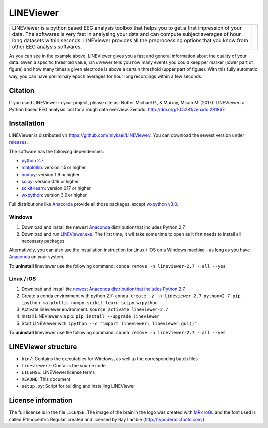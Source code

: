 ==========
LINEViewer
==========

.. |logo| image:: lineviewer/static/favicon_256.ico
   :width: 256pt

.. |introText| replace:: LINEViewer is a python based EEG analysis toolbox that helps you to get a first impression of your data. The softwares is very fast in analysing your data and can compute subject averages of hour long datasets within seconds. LINEViewer provides all the preprocessing options that you know from other EEG analysis softwares.

+-------------+--------+
| |introText| | |logo| |
+-------------+--------+

.. image:: static/overview.png

As you can see in the example above, LINEViewer gives you a fast and general information about the quality of your data. Given a specific threshold value, LINEViewer tells you how many events you could keep per marker (lower part of figure) and how many times a given electrode is above a certain threshold (upper part of figure). With this fully automatic way, you can have preliminary epoch averages for hour long recordings within a few seconds.


Citation
--------

.. image:: https://zenodo.org/badge/doi/10.5281/zenodo.291867.svg
   :target: http://doi.org/10.5281/zenodo.291867

If you used LINEViewer in your project, please cite as: Notter, Michael P., & Murray, Micah M. (2017). LINEViewer: a Python based EEG analysis tool for a rough data overview. Zenodo. `http://doi.org/10.5281/zenodo.291867 <http://doi.org/10.5281/zenodo.291867>`_.


Installation
-------------

LINEViewer is distributed via https://github.com/miykael/LINEViewer/. You can download the newest version under `releases <https://github.com/miykael/LINEViewer/releases>`_.

The software has the following dependencies:

* `python 2.7 <https://www.python.org/download/releases/2.7/>`_
* `matplotlib <http://matplotlib.org/>`_: version 1.5 or higher
* `numpy <http://www.numpy.org/>`_: version 1.9 or higher
* `scipy <http://www.scipy.org/>`_: version 0.16 or higher
* `scikit-learn <http://scikit-learn.org/stable/>`_: version 0.17 or higher
* `wxpython <http://wiki.wxpython.org/How%20to%20install%20wxPython>`_: version 3.0 or higher

Full distributions like `Anaconda <https://www.continuum.io/why-anaconda>`_ provide all those packages, except `wxpython v3.0 <http://wiki.wxpython.org/How%20to%20install%20wxPython>`_.

Windows
*******
1. Download and install the newest `Anaconda <https://www.continuum.io/downloads>`_ distribution that includes Python 2.7.
2. Download and run `LINEViewer.exe <https://github.com/miykael/LINEViewer/releases>`_. The first time, it will take some time to open as it first needs to install all necessary packages.

Alternatively, you can also use the installation instruction for Linux / iOS on a Windows machine - as long as you have `Anaconda <https://www.continuum.io/why-anaconda>`_ on your system.

To **uninstall** lineviewer use the following command: ``conda remove -n lineviewer-2.7 --all --yes``


Linux / iOS
***********

1. Download and install the `newest Anaconda distribution that includes Python 2.7 <https://www.continuum.io/downloads>`_.
2. Create a conda environment with python 2.7:  ``conda create -y -n lineviewer-2.7 python=2.7 pip ipython matplotlib numpy scikit-learn scipy wxpython``
3. Activate lineviewer environment: ``source activate lineviewer-2.7``
4. Install LINEViewer via pip: ``pip install --upgrade lineviewer``
5. Start LINEViewer with: ``ipython --c "import lineviewer; lineviewer.gui()"``

To **uninstall** lineviewer use the following command: ``conda remove -n lineviewer-2.7 --all --yes``


LINEViewer structure
--------------------

* ``bin/``: Contains the executables for Windows, as well as the corresponding batch files
* ``lineviewer/``: Contains the source code
* ``LICENSE``: LINEViewer license terms
* ``README``: This document
* ``setup.py``: Script for building and installing LINEViewer


License information
-------------------

The full license is in the file ``LICENSE``. The image of the brain in the logo was created with `MRIcroGL <http://www.mccauslandcenter.sc.edu/mricrogl/>`_ and the font used is called Ethnocentric Regular, created and licensed by Ray Larabie (http://typodermicfonts.com/).






